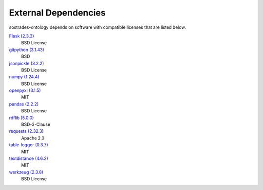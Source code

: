 External Dependencies
---------------------

sostrades-ontology depends on software with compatible licenses that are listed below.

`Flask (2.3.3) <https://flask.palletsprojects.com/>`_
    BSD License

`gitpython (3.1.43) <https://github.com/gitpython-developers/GitPython>`_
    BSD

`jsonpickle (3.2.2) <https://github.com/jsonpickle/jsonpickle>`_
    BSD License

`numpy (1.24.4) <https://numpy.org>`_
    BSD License

`openpyxl (3.1.5) <https://openpyxl.readthedocs.io>`_
    MIT

`pandas (2.2.2) <https://pandas.pydata.org>`_
    BSD License

`rdflib (5.0.0) <https://github.com/RDFLib/rdflib>`_
    BSD-3-Clause

`requests (2.32.3) <https://requests.readthedocs.io>`_
    Apache 2.0

`table-logger (0.3.7) <https://github.com/AleksTk/table-logger>`_
    MIT

`textdistance (4.6.2) <https://github.com/orsinium/textdistance>`_
    MIT

`werkzeug (2.3.8) <https://werkzeug.palletsprojects.com/>`_
    BSD License
